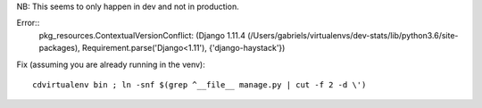 
NB: This seems to only happen in dev and not in production.



Error::
    pkg_resources.ContextualVersionConflict: (Django 1.11.4 (/Users/gabriels/virtualenvs/dev-stats/lib/python3.6/site-packages), Requirement.parse('Django<1.11'), {'django-haystack'})
    
    
Fix (assuming you are already running in the venv)::

    cdvirtualenv bin ; ln -snf $(grep ^__file__ manage.py | cut -f 2 -d \')